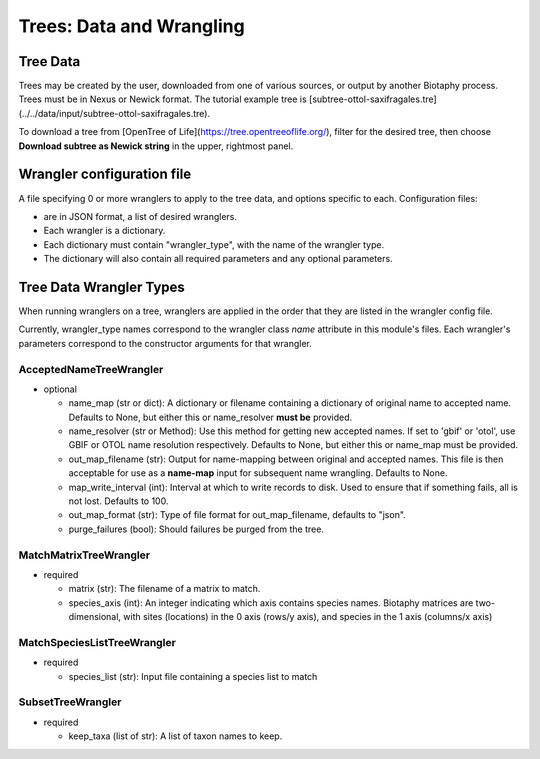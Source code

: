 =========================
Trees: Data and Wrangling
=========================

------------------
Tree Data
------------------
Trees may be created by the user, downloaded from one of various sources, or output by
another Biotaphy process.  Trees must be in Nexus or Newick format.  The tutorial
example tree is
[subtree-ottol-saxifragales.tre](../../data/input/subtree-ottol-saxifragales.tre).

To download a tree from [OpenTree of Life](https://tree.opentreeoflife.org/), filter for
the desired tree, then choose **Download subtree as Newick string** in the upper,
rightmost panel.

----------------------------
Wrangler configuration file
----------------------------

A file specifying 0 or more wranglers to apply to the tree data, and options
specific to each.  Configuration files:

* are in JSON format, a list of desired wranglers.
* Each wrangler is a dictionary.
* Each dictionary must contain "wrangler_type", with the name of the wrangler type.
* The dictionary will also contain all required parameters and any optional parameters.

----------------------------
Tree Data Wrangler Types
----------------------------

When running wranglers on a tree, wranglers are applied in the order
that they are listed in the wrangler config file.

Currently, wrangler_type names correspond to the wrangler class `name` attribute in
this module's files.  Each wrangler's parameters correspond to the constructor
arguments for that wrangler.

AcceptedNameTreeWrangler
^^^^^^^^^^^^^^^^^^^^^^^^^^^^^^^^^

* optional

  * name_map (str or dict): A dictionary or filename containing a dictionary of original
    name to accepted name.  Defaults to None, but either this or name_resolver
    **must be** provided.
  * name_resolver (str or Method): Use this method for getting new
    accepted names. If set to 'gbif' or 'otol', use GBIF or OTOL name resolution
    respectively.  Defaults to None, but either this or name_map must be provided.
  * out_map_filename (str): Output for name-mapping between original and accepted names.
    This file is then acceptable for use as a **name-map** input for subsequent
    name wrangling.  Defaults to None.
  * map_write_interval (int): Interval at which to write records to disk.  Used to
    ensure that if something fails, all is not lost. Defaults to 100.
  * out_map_format (str): Type of file format for out_map_filename, defaults to "json".
  * purge_failures (bool): Should failures be purged from the tree.

MatchMatrixTreeWrangler
^^^^^^^^^^^^^^^^^^^^^^^^^^^^^^^^^

* required

  * matrix (str): The filename of a matrix to match.
  * species_axis (int): An integer indicating which axis contains species names.
    Biotaphy matrices are two-dimensional, with sites (locations) in the 0 axis
    (rows/y axis), and species in the 1 axis (columns/x axis)

MatchSpeciesListTreeWrangler
^^^^^^^^^^^^^^^^^^^^^^^^^^^^^^^^^

* required

  * species_list (str): Input file containing a species list to match

SubsetTreeWrangler
^^^^^^^^^^^^^^^^^^^^^^^^^^^^^^^^^

* required

  * keep_taxa (list of str): A list of taxon names to keep.
